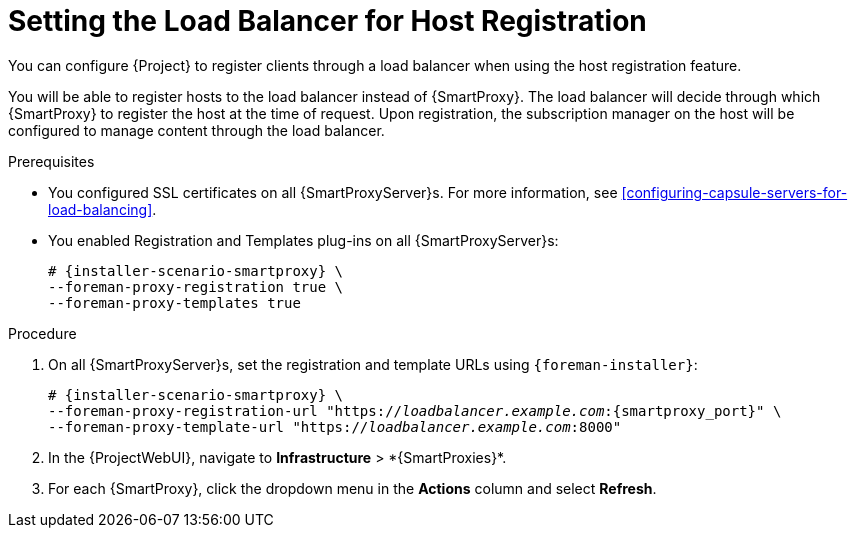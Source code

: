 [id="setting-the-load-balancer-for-host-registration_{context}"]
= Setting the Load Balancer for Host Registration

You can configure {Project} to register clients through a load balancer when using the host registration feature.

You will be able to register hosts to the load balancer instead of {SmartProxy}.
The load balancer will decide through which {SmartProxy} to register the host at the time of request.
Upon registration, the subscription manager on the host will be configured to manage content through the load balancer.

.Prerequisites
* You configured SSL certificates on all {SmartProxyServer}s.
For more information, see xref:configuring-capsule-servers-for-load-balancing[].
* You enabled Registration and Templates plug-ins on all {SmartProxyServer}s:
+
[options="nowrap" subs="+quotes,attributes"]
----
# {installer-scenario-smartproxy} \
--foreman-proxy-registration true \
--foreman-proxy-templates true
----

.Procedure
. On all {SmartProxyServer}s, set the registration and template URLs using `{foreman-installer}`:
+
[options="nowrap", subs="+quotes,verbatim,attributes"]
----
# {installer-scenario-smartproxy} \
--foreman-proxy-registration-url "https://_loadbalancer.example.com_:{smartproxy_port}" \
--foreman-proxy-template-url "https://_loadbalancer.example.com_:8000"
----
. In the {ProjectWebUI}, navigate to *Infrastructure*{nbsp}>{nbsp}*{SmartProxies}*.
. For each {SmartProxy}, click the dropdown menu in the *Actions* column and select *Refresh*.
